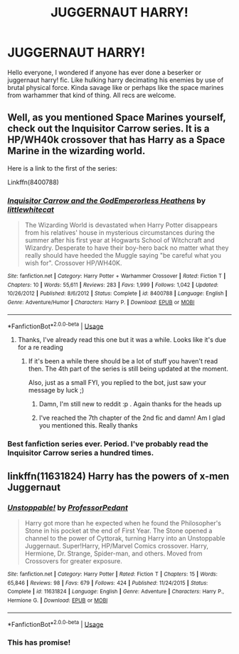 #+TITLE: JUGGERNAUT HARRY!

* JUGGERNAUT HARRY!
:PROPERTIES:
:Author: baasum_
:Score: 3
:DateUnix: 1575662285.0
:DateShort: 2019-Dec-06
:FlairText: Request
:END:
Hello everyone, I wondered if anyone has ever done a beserker or juggernaut harry! fic. Like hulking harry decimating his enemies by use of brutal physical force. Kinda savage like or perhaps like the space marines from warhammer that kind of thing. All recs are welcome.


** Well, as you mentioned Space Marines yourself, check out the Inquisitor Carrow series. It is a HP/WH40k crossover that has Harry as a Space Marine in the wizarding world.

Here is a link to the first of the series:

Linkffn(8400788)
:PROPERTIES:
:Author: Blubberinoo
:Score: 3
:DateUnix: 1575663846.0
:DateShort: 2019-Dec-06
:END:

*** [[https://www.fanfiction.net/s/8400788/1/][*/Inquisitor Carrow and the GodEmperorless Heathens/*]] by [[https://www.fanfiction.net/u/2085009/littlewhitecat][/littlewhitecat/]]

#+begin_quote
  The Wizarding World is devastated when Harry Potter disappears from his relatives' house in mysterious circumstances during the summer after his first year at Hogwarts School of Witchcraft and Wizardry. Desperate to have their boy-hero back no matter what they really should have heeded the Muggle saying "be careful what you wish for". Crossover HP/WH40K.
#+end_quote

^{/Site/:} ^{fanfiction.net} ^{*|*} ^{/Category/:} ^{Harry} ^{Potter} ^{+} ^{Warhammer} ^{Crossover} ^{*|*} ^{/Rated/:} ^{Fiction} ^{T} ^{*|*} ^{/Chapters/:} ^{10} ^{*|*} ^{/Words/:} ^{55,611} ^{*|*} ^{/Reviews/:} ^{283} ^{*|*} ^{/Favs/:} ^{1,999} ^{*|*} ^{/Follows/:} ^{1,042} ^{*|*} ^{/Updated/:} ^{10/26/2012} ^{*|*} ^{/Published/:} ^{8/6/2012} ^{*|*} ^{/Status/:} ^{Complete} ^{*|*} ^{/id/:} ^{8400788} ^{*|*} ^{/Language/:} ^{English} ^{*|*} ^{/Genre/:} ^{Adventure/Humor} ^{*|*} ^{/Characters/:} ^{Harry} ^{P.} ^{*|*} ^{/Download/:} ^{[[http://www.ff2ebook.com/old/ffn-bot/index.php?id=8400788&source=ff&filetype=epub][EPUB]]} ^{or} ^{[[http://www.ff2ebook.com/old/ffn-bot/index.php?id=8400788&source=ff&filetype=mobi][MOBI]]}

--------------

*FanfictionBot*^{2.0.0-beta} | [[https://github.com/tusing/reddit-ffn-bot/wiki/Usage][Usage]]
:PROPERTIES:
:Author: FanfictionBot
:Score: 1
:DateUnix: 1575663860.0
:DateShort: 2019-Dec-06
:END:

**** Thanks, I've already read this one but it was a while. Looks like it's due for a re reading
:PROPERTIES:
:Author: baasum_
:Score: 1
:DateUnix: 1575664118.0
:DateShort: 2019-Dec-06
:END:

***** If it's been a while there should be a lot of stuff you haven't read then. The 4th part of the series is still being updated at the moment.

Also, just as a small FYI, you replied to the bot, just saw your message by luck ;)
:PROPERTIES:
:Author: Blubberinoo
:Score: 1
:DateUnix: 1575666581.0
:DateShort: 2019-Dec-07
:END:

****** Damn, I'm still new to reddit :p . Again thanks for the heads up
:PROPERTIES:
:Author: baasum_
:Score: 1
:DateUnix: 1575667496.0
:DateShort: 2019-Dec-07
:END:


****** I've reached the 7th chapter of the 2nd fic and damn! Am I glad you mentioned this. Really thanks
:PROPERTIES:
:Author: baasum_
:Score: 1
:DateUnix: 1575716701.0
:DateShort: 2019-Dec-07
:END:


*** Best fanfiction series ever. Period. I've probably read the Inquisitor Carrow series a hundred times.
:PROPERTIES:
:Author: ShredofInsanity
:Score: 1
:DateUnix: 1575680376.0
:DateShort: 2019-Dec-07
:END:


** linkffn(11631824) Harry has the powers of x-men Juggernaut
:PROPERTIES:
:Author: Emuburger
:Score: 2
:DateUnix: 1575671284.0
:DateShort: 2019-Dec-07
:END:

*** [[https://www.fanfiction.net/s/11631824/1/][*/Unstoppable!/*]] by [[https://www.fanfiction.net/u/3223761/ProfessorPedant][/ProfessorPedant/]]

#+begin_quote
  Harry got more than he expected when he found the Philosopher's Stone in his pocket at the end of First Year. The Stone opened a channel to the power of Cyttorak, turning Harry into an Unstoppable Juggernaut. Super!Harry, HP/Marvel Comics crossover. Harry, Hermione, Dr. Strange, Spider-man, and others. Moved from Crossovers for greater exposure.
#+end_quote

^{/Site/:} ^{fanfiction.net} ^{*|*} ^{/Category/:} ^{Harry} ^{Potter} ^{*|*} ^{/Rated/:} ^{Fiction} ^{T} ^{*|*} ^{/Chapters/:} ^{15} ^{*|*} ^{/Words/:} ^{65,846} ^{*|*} ^{/Reviews/:} ^{98} ^{*|*} ^{/Favs/:} ^{679} ^{*|*} ^{/Follows/:} ^{424} ^{*|*} ^{/Published/:} ^{11/24/2015} ^{*|*} ^{/Status/:} ^{Complete} ^{*|*} ^{/id/:} ^{11631824} ^{*|*} ^{/Language/:} ^{English} ^{*|*} ^{/Genre/:} ^{Adventure} ^{*|*} ^{/Characters/:} ^{Harry} ^{P.,} ^{Hermione} ^{G.} ^{*|*} ^{/Download/:} ^{[[http://www.ff2ebook.com/old/ffn-bot/index.php?id=11631824&source=ff&filetype=epub][EPUB]]} ^{or} ^{[[http://www.ff2ebook.com/old/ffn-bot/index.php?id=11631824&source=ff&filetype=mobi][MOBI]]}

--------------

*FanfictionBot*^{2.0.0-beta} | [[https://github.com/tusing/reddit-ffn-bot/wiki/Usage][Usage]]
:PROPERTIES:
:Author: FanfictionBot
:Score: 1
:DateUnix: 1575671306.0
:DateShort: 2019-Dec-07
:END:


*** This has promise!
:PROPERTIES:
:Author: baasum_
:Score: 1
:DateUnix: 1575694093.0
:DateShort: 2019-Dec-07
:END:
